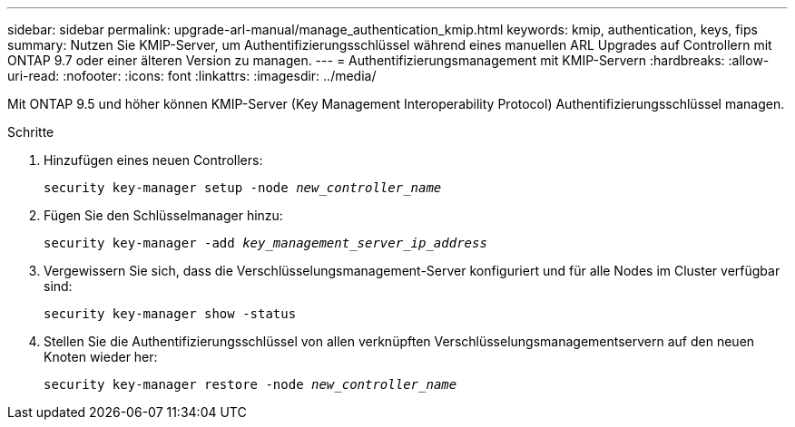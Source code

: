 ---
sidebar: sidebar 
permalink: upgrade-arl-manual/manage_authentication_kmip.html 
keywords: kmip, authentication, keys, fips 
summary: Nutzen Sie KMIP-Server, um Authentifizierungsschlüssel während eines manuellen ARL Upgrades auf Controllern mit ONTAP 9.7 oder einer älteren Version zu managen. 
---
= Authentifizierungsmanagement mit KMIP-Servern
:hardbreaks:
:allow-uri-read: 
:nofooter: 
:icons: font
:linkattrs: 
:imagesdir: ../media/


[role="lead"]
Mit ONTAP 9.5 und höher können KMIP-Server (Key Management Interoperability Protocol) Authentifizierungsschlüssel managen.

.Schritte
. Hinzufügen eines neuen Controllers:
+
`security key-manager setup -node _new_controller_name_`

. Fügen Sie den Schlüsselmanager hinzu:
+
`security key-manager -add _key_management_server_ip_address_`

. Vergewissern Sie sich, dass die Verschlüsselungsmanagement-Server konfiguriert und für alle Nodes im Cluster verfügbar sind:
+
`security key-manager show -status`

. Stellen Sie die Authentifizierungsschlüssel von allen verknüpften Verschlüsselungsmanagementservern auf den neuen Knoten wieder her:
+
`security key-manager restore -node _new_controller_name_`


